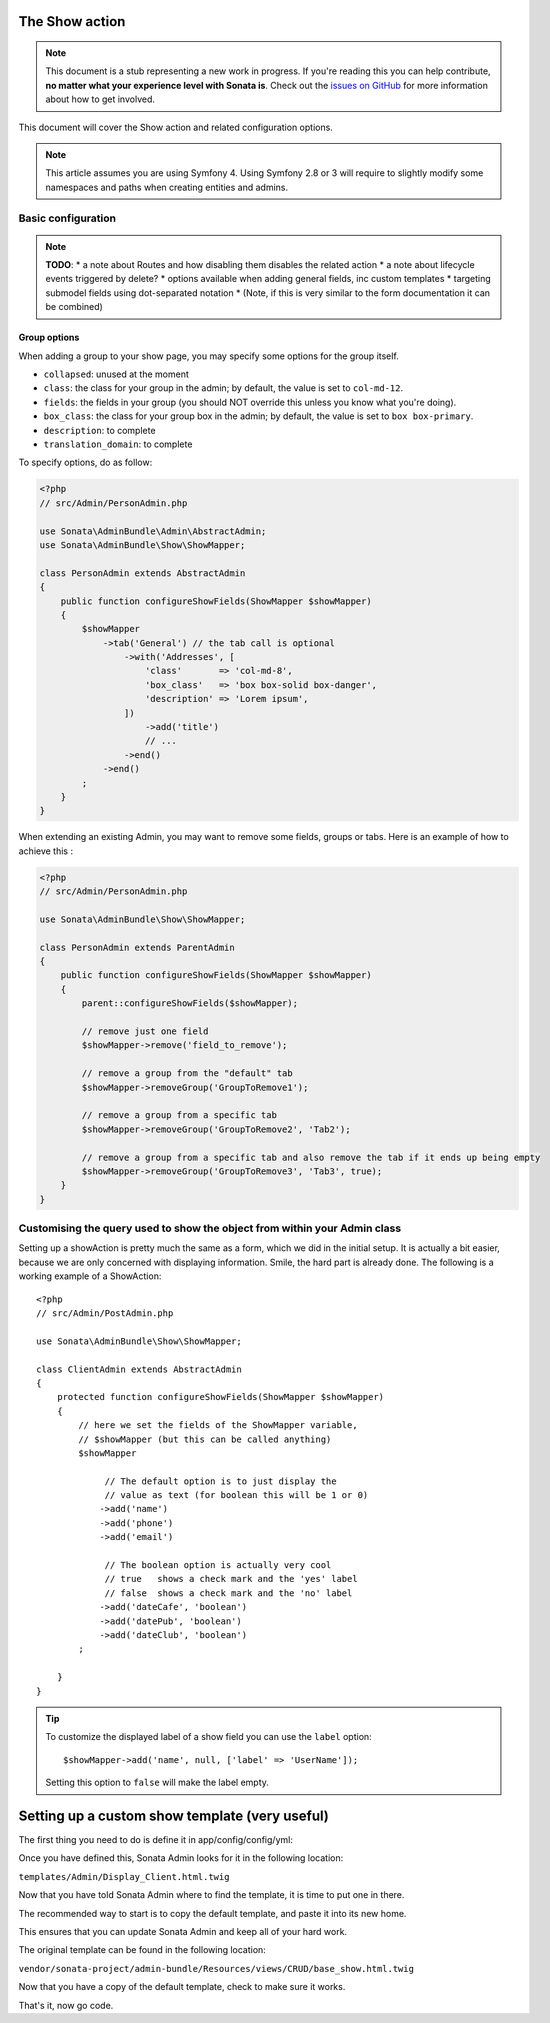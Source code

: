 The Show action
===============

.. note::
    This document is a stub representing a new work in progress. If you're reading
    this you can help contribute, **no matter what your experience level with Sonata
    is**. Check out the `issues on GitHub`_ for more information about how to get involved.

This document will cover the Show action and related configuration options.

.. note::
    This article assumes you are using Symfony 4. Using Symfony 2.8 or 3
    will require to slightly modify some namespaces and paths when creating
    entities and admins.

Basic configuration
-------------------

.. note::

    **TODO**:
    * a note about Routes and how disabling them disables the related action
    * a note about lifecycle events triggered by delete?
    * options available when adding general fields, inc custom templates
    * targeting submodel fields using dot-separated notation
    * (Note, if this is very similar to the form documentation it can be combined)

Group options
~~~~~~~~~~~~~

When adding a group to your show page, you may specify some options for the group itself.

- ``collapsed``: unused at the moment
- ``class``: the class for your group in the admin; by default, the value
  is set to ``col-md-12``.
- ``fields``: the fields in your group (you should NOT override this unless
  you know what you're doing).
- ``box_class``: the class for your group box in the admin; by default,
  the value is set to ``box box-primary``.
- ``description``: to complete
- ``translation_domain``: to complete

To specify options, do as follow:

.. code-block:: php

    <?php
    // src/Admin/PersonAdmin.php

    use Sonata\AdminBundle\Admin\AbstractAdmin;
    use Sonata\AdminBundle\Show\ShowMapper;

    class PersonAdmin extends AbstractAdmin
    {
        public function configureShowFields(ShowMapper $showMapper)
        {
            $showMapper
                ->tab('General') // the tab call is optional
                    ->with('Addresses', [
                        'class'       => 'col-md-8',
                        'box_class'   => 'box box-solid box-danger',
                        'description' => 'Lorem ipsum',
                    ])
                        ->add('title')
                        // ...
                    ->end()
                ->end()
            ;
        }
    }

When extending an existing Admin, you may want to remove some fields, groups or tabs.
Here is an example of how to achieve this :

.. code-block:: php

    <?php
    // src/Admin/PersonAdmin.php

    use Sonata\AdminBundle\Show\ShowMapper;

    class PersonAdmin extends ParentAdmin
    {
        public function configureShowFields(ShowMapper $showMapper)
        {
            parent::configureShowFields($showMapper);

            // remove just one field
            $showMapper->remove('field_to_remove');

            // remove a group from the "default" tab
            $showMapper->removeGroup('GroupToRemove1');

            // remove a group from a specific tab
            $showMapper->removeGroup('GroupToRemove2', 'Tab2');

            // remove a group from a specific tab and also remove the tab if it ends up being empty
            $showMapper->removeGroup('GroupToRemove3', 'Tab3', true);
        }
    }

Customising the query used to show the object from within your Admin class
--------------------------------------------------------------------------

Setting up a showAction is pretty much the same as a form, which we did
in the initial setup. It is actually a bit easier, because we are only
concerned with displaying information. Smile, the hard part is already done.
The following is a working example of a ShowAction::

    <?php
    // src/Admin/PostAdmin.php

    use Sonata\AdminBundle\Show\ShowMapper;

    class ClientAdmin extends AbstractAdmin
    {
        protected function configureShowFields(ShowMapper $showMapper)
        {
            // here we set the fields of the ShowMapper variable,
            // $showMapper (but this can be called anything)
            $showMapper

                 // The default option is to just display the
                 // value as text (for boolean this will be 1 or 0)
                ->add('name')
                ->add('phone')
                ->add('email')

                 // The boolean option is actually very cool
                 // true   shows a check mark and the 'yes' label
                 // false  shows a check mark and the 'no' label
                ->add('dateCafe', 'boolean')
                ->add('datePub', 'boolean')
                ->add('dateClub', 'boolean')
            ;

        }
    }

.. tip::
    To customize the displayed label of a show field you can use the ``label`` option::

        $showMapper->add('name', null, ['label' => 'UserName']);

    Setting this option to ``false`` will make the label empty.

Setting up a custom show template (very useful)
===============================================

The first thing you need to do is define it in app/config/config/yml:

.. configuration-block::

    .. code-block:: yaml

        sonata_admin:
            title:      Acme
            title_logo: img/logo_small.png
            templates:
                show:       "@App/Admin/Display_Client.html.twig"

Once you have defined this, Sonata Admin looks for it in the following location:

``templates/Admin/Display_Client.html.twig``

Now that you have told Sonata Admin where to find the template, it is time to put one in there.

The recommended way to start is to copy the default template, and paste it into its new home.

This ensures that you can update Sonata Admin and keep all of your hard work.

The original template can be found in the following location:

``vendor/sonata-project/admin-bundle/Resources/views/CRUD/base_show.html.twig``

Now that you have a copy of the default template, check to make sure it works.

That's it, now go code.

.. _`issues on GitHub`: https://github.com/sonata-project/SonataAdminBundle/issues/1519
